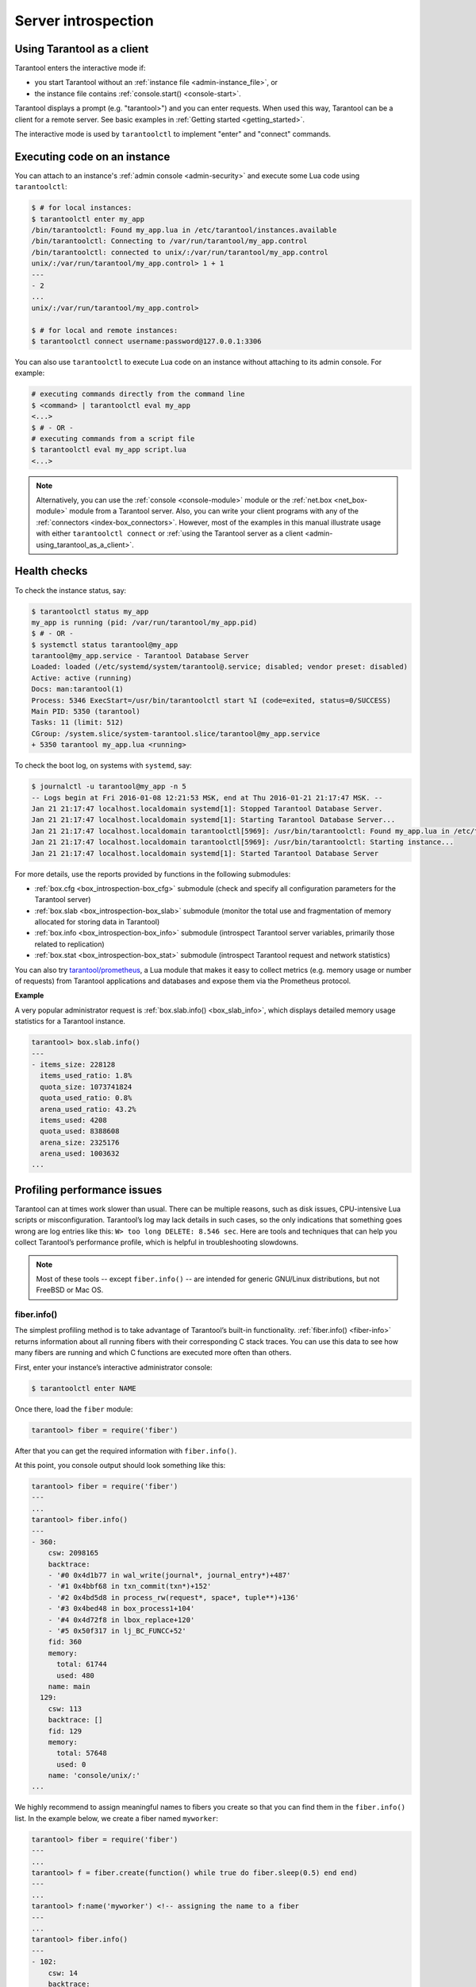 .. _admin-server_introspection:

================================================================================
Server introspection
================================================================================

.. _admin-using_tarantool_as_a_client:

--------------------------------------------------------------------------------
Using Tarantool as a client
--------------------------------------------------------------------------------

Tarantool enters the interactive mode if:

* you start Tarantool without an
  :ref:`instance file <admin-instance_file>`, or

* the instance file contains :ref:`console.start() <console-start>`.

Tarantool displays a prompt (e.g. "tarantool>") and you can enter requests.
When used this way, Tarantool can be a client for a remote server.
See basic examples in :ref:`Getting started <getting_started>`.

The interactive mode is used by ``tarantoolctl`` to implement "enter" and
"connect" commands.

.. _admin-executing_code_on_an_instance:

--------------------------------------------------------------------------------
Executing code on an instance
--------------------------------------------------------------------------------

You can attach to an instance's :ref:`admin console <admin-security>` and execute some Lua code using
``tarantoolctl``:

.. code-block:: bash

   $ # for local instances:
   $ tarantoolctl enter my_app
   /bin/tarantoolctl: Found my_app.lua in /etc/tarantool/instances.available
   /bin/tarantoolctl: Connecting to /var/run/tarantool/my_app.control
   /bin/tarantoolctl: connected to unix/:/var/run/tarantool/my_app.control
   unix/:/var/run/tarantool/my_app.control> 1 + 1
   ---
   - 2
   ...
   unix/:/var/run/tarantool/my_app.control>

   $ # for local and remote instances:
   $ tarantoolctl connect username:password@127.0.0.1:3306

You can also use ``tarantoolctl`` to execute Lua code on an instance without
attaching to its admin console. For example:

.. code-block:: bash

   # executing commands directly from the command line
   $ <command> | tarantoolctl eval my_app
   <...>
   $ # - OR -
   # executing commands from a script file
   $ tarantoolctl eval my_app script.lua
   <...>

.. NOTE::

   Alternatively, you can use the :ref:`console <console-module>` module or the
   :ref:`net.box <net_box-module>` module from a Tarantool server. Also, you can
   write your client programs with any of the
   :ref:`connectors <index-box_connectors>`. However, most of the examples in
   this manual illustrate usage with either ``tarantoolctl connect`` or
   :ref:`using the Tarantool server as a client <admin-using_tarantool_as_a_client>`.

.. _admin-health_checks:

--------------------------------------------------------------------------------
Health checks
--------------------------------------------------------------------------------

To check the instance status, say:

.. code-block:: bash

   $ tarantoolctl status my_app
   my_app is running (pid: /var/run/tarantool/my_app.pid)
   $ # - OR -
   $ systemctl status tarantool@my_app
   tarantool@my_app.service - Tarantool Database Server
   Loaded: loaded (/etc/systemd/system/tarantool@.service; disabled; vendor preset: disabled)
   Active: active (running)
   Docs: man:tarantool(1)
   Process: 5346 ExecStart=/usr/bin/tarantoolctl start %I (code=exited, status=0/SUCCESS)
   Main PID: 5350 (tarantool)
   Tasks: 11 (limit: 512)
   CGroup: /system.slice/system-tarantool.slice/tarantool@my_app.service
   + 5350 tarantool my_app.lua <running>

To check the boot log, on systems with ``systemd``, say:

.. code-block:: bash

   $ journalctl -u tarantool@my_app -n 5
   -- Logs begin at Fri 2016-01-08 12:21:53 MSK, end at Thu 2016-01-21 21:17:47 MSK. --
   Jan 21 21:17:47 localhost.localdomain systemd[1]: Stopped Tarantool Database Server.
   Jan 21 21:17:47 localhost.localdomain systemd[1]: Starting Tarantool Database Server...
   Jan 21 21:17:47 localhost.localdomain tarantoolctl[5969]: /usr/bin/tarantoolctl: Found my_app.lua in /etc/tarantool/instances.available
   Jan 21 21:17:47 localhost.localdomain tarantoolctl[5969]: /usr/bin/tarantoolctl: Starting instance...
   Jan 21 21:17:47 localhost.localdomain systemd[1]: Started Tarantool Database Server

For more details, use the reports provided by functions in the following submodules:

* :ref:`box.cfg <box_introspection-box_cfg>` submodule (check and specify all
  configuration parameters for the Tarantool server)

* :ref:`box.slab <box_introspection-box_slab>` submodule (monitor the total use
  and fragmentation of memory allocated for storing data in Tarantool)

* :ref:`box.info <box_introspection-box_info>` submodule (introspect Tarantool
  server variables, primarily those related to replication)

* :ref:`box.stat <box_introspection-box_stat>` submodule (introspect Tarantool
  request and network statistics)

You can also try `tarantool/prometheus <https://github.com/tarantool/prometheus>`_,
a Lua module that makes it easy to collect metrics (e.g. memory usage or number
of requests) from Tarantool applications and databases and expose them via the
Prometheus protocol.

**Example**

A very popular administrator request is :ref:`box.slab.info() <box_slab_info>`,
which displays detailed memory usage statistics for a Tarantool instance.

.. code-block:: tarantoolsession

   tarantool> box.slab.info()
   ---
   - items_size: 228128
     items_used_ratio: 1.8%
     quota_size: 1073741824
     quota_used_ratio: 0.8%
     arena_used_ratio: 43.2%
     items_used: 4208
     quota_used: 8388608
     arena_size: 2325176
     arena_used: 1003632
   ...

.. _admin-profiling_performance_issues:

--------------------------------------------------------------------------------
Profiling performance issues
--------------------------------------------------------------------------------

Tarantool can at times work slower than usual. There can be multiple reasons,
such as disk issues, CPU-intensive Lua scripts or misconfiguration.
Tarantool’s log may lack details in such cases, so the only indications that
something goes wrong are log entries like this: ``W> too long DELETE: 8.546 sec``.
Here are tools and techniques that can help you collect Tarantool’s performance
profile, which is helpful in troubleshooting slowdowns.

.. NOTE::

    Most of these tools -- except ``fiber.info()`` -- are intended for
    generic GNU/Linux distributions, but not FreeBSD or Mac OS.

~~~~~~~~~~~~~~~~~~~~~~~~~~~~~~~~~~~~~~~~~~~~~~~~~~~~~~~~~~~~~~~~~~~~~~~~~~~~~~~~
fiber.info()
~~~~~~~~~~~~~~~~~~~~~~~~~~~~~~~~~~~~~~~~~~~~~~~~~~~~~~~~~~~~~~~~~~~~~~~~~~~~~~~~

The simplest profiling method is to take advantage of Tarantool’s built-in
functionality. :ref:`fiber.info() <fiber-info>` returns information about all
running fibers with their corresponding C stack traces. You can use this data
to see how many fibers are running and which C functions are executed more often
than others.

First, enter your instance’s interactive administrator console:

.. code-block:: console

    $ tarantoolctl enter NAME

Once there, load the ``fiber`` module:

.. code-block:: tarantoolsession

    tarantool> fiber = require('fiber')

After that you can get the required information with ``fiber.info()``.

At this point, you console output should look something like this:

.. code-block:: tarantoolsession

    tarantool> fiber = require('fiber')
    ---
    ...
    tarantool> fiber.info()
    ---
    - 360:
        csw: 2098165
        backtrace:
        - '#0 0x4d1b77 in wal_write(journal*, journal_entry*)+487'
        - '#1 0x4bbf68 in txn_commit(txn*)+152'
        - '#2 0x4bd5d8 in process_rw(request*, space*, tuple**)+136'
        - '#3 0x4bed48 in box_process1+104'
        - '#4 0x4d72f8 in lbox_replace+120'
        - '#5 0x50f317 in lj_BC_FUNCC+52'
        fid: 360
        memory:
          total: 61744
          used: 480
        name: main
      129:
        csw: 113
        backtrace: []
        fid: 129
        memory:
          total: 57648
          used: 0
        name: 'console/unix/:'
    ...

We highly recommend to assign meaningful names to fibers you create so that you
can find them in the ``fiber.info()`` list. In the example below, we create a
fiber named ``myworker``:

.. code-block:: tarantoolsession

    tarantool> fiber = require('fiber')
    ---
    ...
    tarantool> f = fiber.create(function() while true do fiber.sleep(0.5) end end)
    ---
    ...
    tarantool> f:name('myworker') <!-- assigning the name to a fiber
    ---
    ...
    tarantool> fiber.info()
    ---
    - 102:
        csw: 14
        backtrace:
        - '#0 0x501a1a in fiber_yield_timeout+90'
        - '#1 0x4f2008 in lbox_fiber_sleep+72'
        - '#2 0x5112a7 in lj_BC_FUNCC+52'
        fid: 102
        memory:
          total: 57656
          used: 0
        name: myworker <!-- newly created background fiber
      101:
        csw: 284
        backtrace: []
        fid: 101
        memory:
          total: 57656
          used: 0
        name: interactive
    ...

You can kill any fiber with :ref:`fiber.kill(fid) <fiber-kill>`:

.. code-block:: tarantoolsession

    tarantool> fiber.kill(102)
    ---
    ...
    tarantool> fiber.info()
    ---
    - 101:
        csw: 324
        backtrace: []
        fid: 101
        memory:
          total: 57656
          used: 0
        name: interactive
    ...

If you want to dynamically obtain information with ``fiber.info()``, the shell
script below may come in handy. It connects to a Tarantool instance specified by
``NAME`` every 0.5 seconds, grabs the ``fiber.info()`` output and writes it to
the ``fiber-info.txt`` file:

.. code-block:: console

    $ rm -f fiber.info.txt
    $ watch -n 0.5 "echo 'require(\"fiber\").info()' | tarantoolctl enter NAME | tee -a fiber-info.txt"

If you can't understand which fiber causes performance issues, collect the
metrics of the ``fiber.info()`` output for 10-15 seconds using the script above
and contact the Tarantool team at support@tarantool.org.

~~~~~~~~~~~~~~~~~~~~~~~~~~~~~~~~~~~~~~~~~~~~~~~~~~~~~~~~~~~~~~~~~~~~~~~~~~~~~~~~
Poor man’s profilers
~~~~~~~~~~~~~~~~~~~~~~~~~~~~~~~~~~~~~~~~~~~~~~~~~~~~~~~~~~~~~~~~~~~~~~~~~~~~~~~~

**pstack <pid>**

To use this tool, first install it with a package manager that comes with your
Linux distribution. This command prints an execution stack trace of a running
process specified by the PID. You might want to run this command several times
in a row to pinpoint the bottleneck that causes the slowdown.

Once installed, say:

.. code-block:: console

    $ pstack $(pidof tarantool INSTANCENAME.lua)

Next, say:

.. code-block:: console

    $ echo $(pidof tarantool INSTANCENAME.lua)

to show the PID of the Tarantool instance that runs the ``INSTANCENAME.lua`` file.

You should get similar output:

.. code-block:: bash

    Thread 19 (Thread 0x7f09d1bff700 (LWP 24173)):
    #0 0x00007f0a1a5423f2 in ?? () from /lib64/libgomp.so.1
    #1 0x00007f0a1a53fdc0 in ?? () from /lib64/libgomp.so.1
    #2 0x00007f0a1ad5adc5 in start_thread () from /lib64/libpthread.so.0
    #3 0x00007f0a1a050ced in clone () from /lib64/libc.so.6
    Thread 18 (Thread 0x7f09d13fe700 (LWP 24174)):
    #0 0x00007f0a1a5423f2 in ?? () from /lib64/libgomp.so.1
    #1 0x00007f0a1a53fdc0 in ?? () from /lib64/libgomp.so.1
    #2 0x00007f0a1ad5adc5 in start_thread () from /lib64/libpthread.so.0
    #3 0x00007f0a1a050ced in clone () from /lib64/libc.so.6
    <...>
    Thread 2 (Thread 0x7f09c8bfe700 (LWP 24191)):
    #0 0x00007f0a1ad5e6d5 in pthread_cond_wait@@GLIBC_2.3.2 () from /lib64/libpthread.so.0
    #1 0x000000000045d901 in wal_writer_pop(wal_writer*) ()
    #2 0x000000000045db01 in wal_writer_f(__va_list_tag*) ()
    #3 0x0000000000429abc in fiber_cxx_invoke(int (*)(__va_list_tag*), __va_list_tag*) ()
    #4 0x00000000004b52a0 in fiber_loop ()
    #5 0x00000000006099cf in coro_init ()
    Thread 1 (Thread 0x7f0a1c47fd80 (LWP 24172)):
    #0 0x00007f0a1a0512c3 in epoll_wait () from /lib64/libc.so.6
    #1 0x00000000006051c8 in epoll_poll ()
    #2 0x0000000000607533 in ev_run ()
    #3 0x0000000000428e13 in main ()

**gdb -ex "bt" -p <pid>**

As with ``pstack``, the GNU debugger (also known as ``gdb``) needs to be installed
before you can start using it. Your Linux package manager can help you with that.

Once the debugger is installed, say:

.. code-block:: console

    $ gdb -ex "set pagination 0" -ex "thread apply all bt" --batch -p $(pidof tarantool INSTANCENAME.lua)

Next, say:

.. code-block:: console

    $ echo $(pidof tarantool INSTANCENAME.lua)

to show the PID of the Tarantool instance that runs the ``INSTANCENAME.lua`` file.

After using the debugger, your console output should look like this:

.. code-block:: bash

    [Thread debugging using libthread_db enabled]
    Using host libthread_db library "/lib/x86_64-linux-gnu/libthread_db.so.1".

    [CUT]

    Thread 1 (Thread 0x7f72289ba940 (LWP 20535)):
    #0 _int_malloc (av=av@entry=0x7f7226e0eb20 <main_arena>, bytes=bytes@entry=504) at malloc.c:3697
    #1 0x00007f7226acf21a in __libc_calloc (n=<optimized out>, elem_size=<optimized out>) at malloc.c:3234
    #2 0x00000000004631f8 in vy_merge_iterator_reserve (capacity=3, itr=0x7f72264af9e0) at /usr/src/tarantool/src/box/vinyl.c:7629
    #3 vy_merge_iterator_add (itr=itr@entry=0x7f72264af9e0, is_mutable=is_mutable@entry=true, belong_range=belong_range@entry=false) at /usr/src/tarantool/src/box/vinyl.c:7660
    #4 0x00000000004703df in vy_read_iterator_add_mem (itr=0x7f72264af990) at /usr/src/tarantool/src/box/vinyl.c:8387
    #5 vy_read_iterator_use_range (itr=0x7f72264af990) at /usr/src/tarantool/src/box/vinyl.c:8453
    #6 0x000000000047657d in vy_read_iterator_start (itr=<optimized out>) at /usr/src/tarantool/src/box/vinyl.c:8501
    #7 0x00000000004766b5 in vy_read_iterator_next (itr=itr@entry=0x7f72264af990, result=result@entry=0x7f72264afad8) at /usr/src/tarantool/src/box/vinyl.c:8592
    #8 0x000000000047689d in vy_index_get (tx=tx@entry=0x7f7226468158, index=index@entry=0x2563860, key=<optimized out>, part_count=<optimized out>, result=result@entry=0x7f72264afad8) at /usr/src/tarantool/src/box/vinyl.c:5705
    #9 0x0000000000477601 in vy_replace_impl (request=<optimized out>, request=<optimized out>, stmt=0x7f72265a7150, space=0x2567ea0, tx=0x7f7226468158) at /usr/src/tarantool/src/box/vinyl.c:5920
    #10 vy_replace (tx=0x7f7226468158, stmt=stmt@entry=0x7f72265a7150, space=0x2567ea0, request=<optimized out>) at /usr/src/tarantool/src/box/vinyl.c:6608
    #11 0x00000000004615a9 in VinylSpace::executeReplace (this=<optimized out>, txn=<optimized out>, space=<optimized out>, request=<optimized out>) at /usr/src/tarantool/src/box/vinyl_space.cc:108
    #12 0x00000000004bd723 in process_rw (request=request@entry=0x7f72265a70f8, space=space@entry=0x2567ea0, result=result@entry=0x7f72264afbc8) at /usr/src/tarantool/src/box/box.cc:182
    #13 0x00000000004bed48 in box_process1 (request=0x7f72265a70f8, result=result@entry=0x7f72264afbc8) at /usr/src/tarantool/src/box/box.cc:700
    #14 0x00000000004bf389 in box_replace (space_id=space_id@entry=513, tuple=<optimized out>, tuple_end=<optimized out>, result=result@entry=0x7f72264afbc8) at /usr/src/tarantool/src/box/box.cc:754
    #15 0x00000000004d72f8 in lbox_replace (L=0x413c5780) at /usr/src/tarantool/src/box/lua/index.c:72
    #16 0x000000000050f317 in lj_BC_FUNCC ()
    #17 0x00000000004d37c7 in execute_lua_call (L=0x413c5780) at /usr/src/tarantool/src/box/lua/call.c:282
    #18 0x000000000050f317 in lj_BC_FUNCC ()
    #19 0x0000000000529c7b in lua_cpcall ()
    #20 0x00000000004f6aa3 in luaT_cpcall (L=L@entry=0x413c5780, func=func@entry=0x4d36d0 <execute_lua_call>, ud=ud@entry=0x7f72264afde0) at /usr/src/tarantool/src/lua/utils.c:962
    #21 0x00000000004d3fe7 in box_process_lua (handler=0x4d36d0 <execute_lua_call>, out=out@entry=0x7f7213020600, request=request@entry=0x413c5780) at /usr/src/tarantool/src/box/lua/call.c:382
    #22 box_lua_call (request=request@entry=0x7f72130401d8, out=out@entry=0x7f7213020600) at /usr/src/tarantool/src/box/lua/call.c:405
    #23 0x00000000004c0f27 in box_process_call (request=request@entry=0x7f72130401d8, out=out@entry=0x7f7213020600) at /usr/src/tarantool/src/box/box.cc:1074
    #24 0x000000000041326c in tx_process_misc (m=0x7f7213040170) at /usr/src/tarantool/src/box/iproto.cc:942
    #25 0x0000000000504554 in cmsg_deliver (msg=0x7f7213040170) at /usr/src/tarantool/src/cbus.c:302
    #26 0x0000000000504c2e in fiber_pool_f (ap=<error reading variable: value has been optimized out>) at /usr/src/tarantool/src/fiber_pool.c:64
    #27 0x000000000041122c in fiber_cxx_invoke(fiber_func, typedef __va_list_tag __va_list_tag *) (f=<optimized out>, ap=<optimized out>) at /usr/src/tarantool/src/fiber.h:645
    #28 0x00000000005011a0 in fiber_loop (data=<optimized out>) at /usr/src/tarantool/src/fiber.c:641
    #29 0x0000000000688fbf in coro_init () at /usr/src/tarantool/third_party/coro/coro.c:110

Run the debugger in a loop a few times to collect enough samples for making
conclusions about why Tarantool demonstrates suboptimal performance.
Use the following script:

.. code-block:: console

    $ rm -f stack-trace.txt
    $ watch -n 0.5 "gdb -ex 'set pagination 0' -ex 'thread apply all bt' --batch -p $(pidof tarantool INSTANCENAME.lua) | tee -a stack-trace.txt"

Structurally and functionally, this script is very similar to the one used with
``fiber.info()`` above.

If you have any difficulties troubleshooting, let the script run for 10-15 seconds
and then send the resulting ``stack-trace.txt`` file to the Tarantool team at
support@tarantool.org.

.. WARNING::

    Use the poor man’s profilers with caution: each time they attach to a running
    process, this stops the process execution for about a second, which may leave
    a serious footprint in high-load services.

~~~~~~~~~~~~~~~~~~~~~~~~~~~~~~~~~~~~~~~~~~~~~~~~~~~~~~~~~~~~~~~~~~~~~~~~~~~~~~~~
gperftools
~~~~~~~~~~~~~~~~~~~~~~~~~~~~~~~~~~~~~~~~~~~~~~~~~~~~~~~~~~~~~~~~~~~~~~~~~~~~~~~~

To use the CPU profiler from the Google Performance Tools suite with Tarantool,
first take care of the prerequisites:

* For Debian/Ubuntu, run:

.. code-block:: console

    $ apt-get install libgoogle-perftools4

* For RHEL/CentOS/Fedora, run:

.. code-block:: console

    $ yum install gperftools-libs

Once you do this, install Lua bindings:

.. code-block:: console

    $ tarantoolctl rocks install gperftools

Now you're ready to go. Enter your instance’s interactive administrator console:

.. code-block:: console

    $ tarantoolctl enter NAME

To start profiling, say:

.. code-block:: tarantoolsession

    tarantool> cpuprof = require('gperftools.cpu')
    tarantool> cpuprof.start('/home/<username>/tarantool-on-production.prof')

It takes at least a couple of minutes for the profiler to gather performance
metrics. After that, save the results to disk (you can do that as many times as
you need):

.. code-block:: tarantoolsession

    tarantool> cpuprof.flush()

To stop profiling, say:

.. code-block:: tarantoolsession

    tarantool> cpuprof.stop()

You can now analyze the output with the ``pprof`` utility that comes with the
``gperftools`` package:

.. code-block:: console

    $ pprof --text /usr/bin/tarantool /home/<username>/tarantool-on-production.prof

.. NOTE::

    On Debian/Ubuntu, the ``pprof`` utility is called ``google-pprof``.

Your output should look similar to this:

.. code-block:: bash

    Total: 598 samples
          83 13.9% 13.9% 83 13.9% epoll_wait
          54 9.0% 22.9% 102 17.1%
    vy_mem_tree_insert.constprop.35
          32 5.4% 28.3% 34 5.7% __write_nocancel
          28 4.7% 32.9% 42 7.0% vy_mem_iterator_start_from
          26 4.3% 37.3% 26 4.3% _IO_str_seekoff
          21 3.5% 40.8% 21 3.5% tuple_compare_field
          19 3.2% 44.0% 19 3.2%
    ::TupleCompareWithKey::compare
          19 3.2% 47.2% 38 6.4% tuple_compare_slowpath
          12 2.0% 49.2% 23 3.8% __libc_calloc
           9 1.5% 50.7% 9 1.5%
    ::TupleCompare::compare@42efc0
           9 1.5% 52.2% 9 1.5% vy_cache_on_write
           9 1.5% 53.7% 57 9.5% vy_merge_iterator_next_key
           8 1.3% 55.0% 8 1.3% __nss_passwd_lookup
           6 1.0% 56.0% 25 4.2% gc_onestep
           6 1.0% 57.0% 6 1.0% lj_tab_next
           5 0.8% 57.9% 5 0.8% lj_alloc_malloc
           5 0.8% 58.7% 131 21.9% vy_prepare

~~~~~~~~~~~~~~~~~~~~~~~~~~~~~~~~~~~~~~~~~~~~~~~~~~~~~~~~~~~~~~~~~~~~~~~~~~~~~~~~
perf
~~~~~~~~~~~~~~~~~~~~~~~~~~~~~~~~~~~~~~~~~~~~~~~~~~~~~~~~~~~~~~~~~~~~~~~~~~~~~~~~

This tool for performance monitoring and analysis is installed separately via
your package manager. Try running the ``perf`` command in the terminal and
follow the prompts to install the necessary package(s).

.. NOTE::

    By default, some ``perf`` commands are restricted to **root**, so, to be on
    the safe side, either run all commands as **root** or prepend them with
    ``sudo``.

To start gathering performance statistics, say:

.. code-block:: console

    $ perf record -g -p $(pidof tarantool INSTANCENAME.lua)

This command saves the gathered data to a file named ``perf.data`` inside the
current working directory. To stop this process (usually, after 10-15 seconds),
press **ctrl+C**. In your console, you’ll see:

.. code-block:: console

    ^C[ perf record: Woken up 1 times to write data ]
    [ perf record: Captured and wrote 0.225 MB perf.data (1573 samples) ]

Now run the following command:

.. code-block:: console

    $ perf report -n -g --stdio | tee perf-report.txt

It formats the statistical data in the ``perf.data`` file into a performance
report and writes it to the ``perf-report.txt`` file.

The resulting output should look similar to this:

.. code-block:: bash

    # Samples: 14K of event 'cycles'
    # Event count (approx.): 9927346847
    #
    # Children Self Samples Command Shared Object Symbol
    # ........ ........ ............ ......... .................. .......................................
    #
        35.50% 0.55% 79 tarantool tarantool [.] lj_gc_step
                |
                 --34.95%--lj_gc_step
                           |
                           |--29.26%--gc_onestep
                           | |
                           | |--13.85%--gc_sweep
                           | | |
                           | | |--5.59%--lj_alloc_free
                           | | |
                           | | |--1.33%--lj_tab_free
                           | | | |
                           | | | --1.01%--lj_alloc_free
                           | | |
                           | | --1.17%--lj_cdata_free
                           | |
                           | |--5.41%--gc_finalize
                           | | |
                           | | |--1.06%--lj_obj_equal
                           | | |
                           | | --0.95%--lj_tab_set
                           | |
                           | |--4.97%--rehashtab
                           | | |
                           | | --3.65%--lj_tab_resize
                           | | |
                           | | |--0.74%--lj_tab_set
                           | | |
                           | | --0.72%--lj_tab_newkey
                           | |
                           | |--0.91%--propagatemark
                           | |
                           | --0.67%--lj_cdata_free
                           |
                            --5.43%--propagatemark
                                      |
                                       --0.73%--gc_mark

Unlike the poor man’s profilers, ``gperftools`` and ``perf`` have low overhead
(almost negligible as compared with ``pstack`` and ``gdb``): they don’t result
in long delays when attaching to a process and therefore can be used without
serious consequences.
